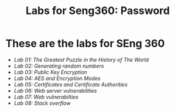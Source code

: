 #+STARTUP: showall
#+STARTUP: lognotestate
#+TAGS:
#+SEQ_TODO: TODO STARTED DONE DEFERRED CANCELLED | WAITING DELEGATED APPT
#+DRAWERS: HIDDEN STATE
#+TITLE: Labs for Seng360: Password
#+CATEGORY: todo

* These are the labs for SEng 360

- [[lab01/][Lab 01: The Greatest Puzzle in the History of The World]]
- [[lab02/][Lab 02: Generating random numbers]]
- [[lab03/][Lab 03: Public Key Encryption]]
- [[lab04/][Lab 04: AES and Encryption Modes ]]
- [[lab05/][Lab 05: Certificates and Certificate Authorities]]
- [[lab06/][Lab 06: Web server vulnerabilities]]
- [[lab07/][Lab 07: Web vulnerabilties]]
- [[lab08/][Lab 08: Stack overflow]]

